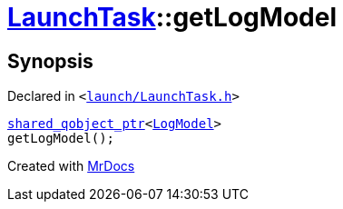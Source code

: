 [#LaunchTask-getLogModel]
= xref:LaunchTask.adoc[LaunchTask]::getLogModel
:relfileprefix: ../
:mrdocs:


== Synopsis

Declared in `&lt;https://github.com/PrismLauncher/PrismLauncher/blob/develop/launch/LaunchTask.h#L87[launch&sol;LaunchTask&period;h]&gt;`

[source,cpp,subs="verbatim,replacements,macros,-callouts"]
----
xref:shared_qobject_ptr.adoc[shared&lowbar;qobject&lowbar;ptr]&lt;xref:LogModel.adoc[LogModel]&gt;
getLogModel();
----



[.small]#Created with https://www.mrdocs.com[MrDocs]#

